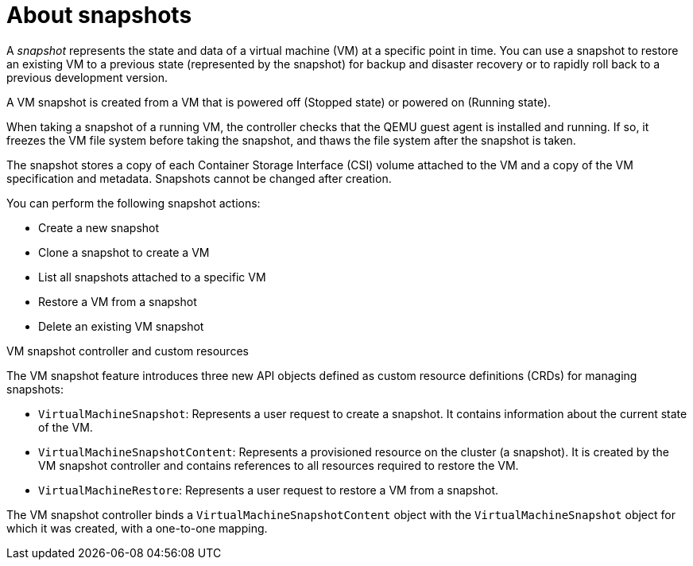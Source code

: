 // Module included in the following assemblies:
//
// * virt/backup_restore/virt-managing-vm-snapshots.adoc

:_mod-docs-content-type: CONCEPT
[id="virt-about-vm-snapshots_{context}"]
= About snapshots

A _snapshot_ represents the state and data of a virtual machine (VM) at a specific point in time. You can use a snapshot to restore an existing VM to a previous state (represented by
the snapshot) for backup and disaster recovery or to rapidly roll back to a previous development version.

A VM snapshot is created from a VM that is powered off (Stopped state) or powered on (Running state).

When taking a snapshot of a running VM, the controller checks that the QEMU guest agent is installed and running. If so, it freezes the VM file system before taking the snapshot, and thaws the file system after the snapshot is taken.

The snapshot stores a copy of each Container Storage Interface (CSI) volume attached to the VM and a copy of the VM specification and metadata. Snapshots cannot be changed after creation.

You can perform the following snapshot actions:

* Create a new snapshot
* Clone a snapshot to create a VM
* List all snapshots attached to a specific VM
* Restore a VM from a snapshot
* Delete an existing VM snapshot

.VM snapshot controller and custom resources

The VM snapshot feature introduces three new API objects defined as custom resource definitions (CRDs) for managing snapshots:

* `VirtualMachineSnapshot`: Represents a user request to create a snapshot. It contains information about the current state of the VM.
* `VirtualMachineSnapshotContent`: Represents a provisioned resource on the cluster (a snapshot). It is created by the VM snapshot controller and contains references to all resources required to restore the VM.
* `VirtualMachineRestore`: Represents a user request to restore a VM from a snapshot.

The VM snapshot controller binds a `VirtualMachineSnapshotContent` object with the `VirtualMachineSnapshot` object for which it was created, with a one-to-one mapping.
